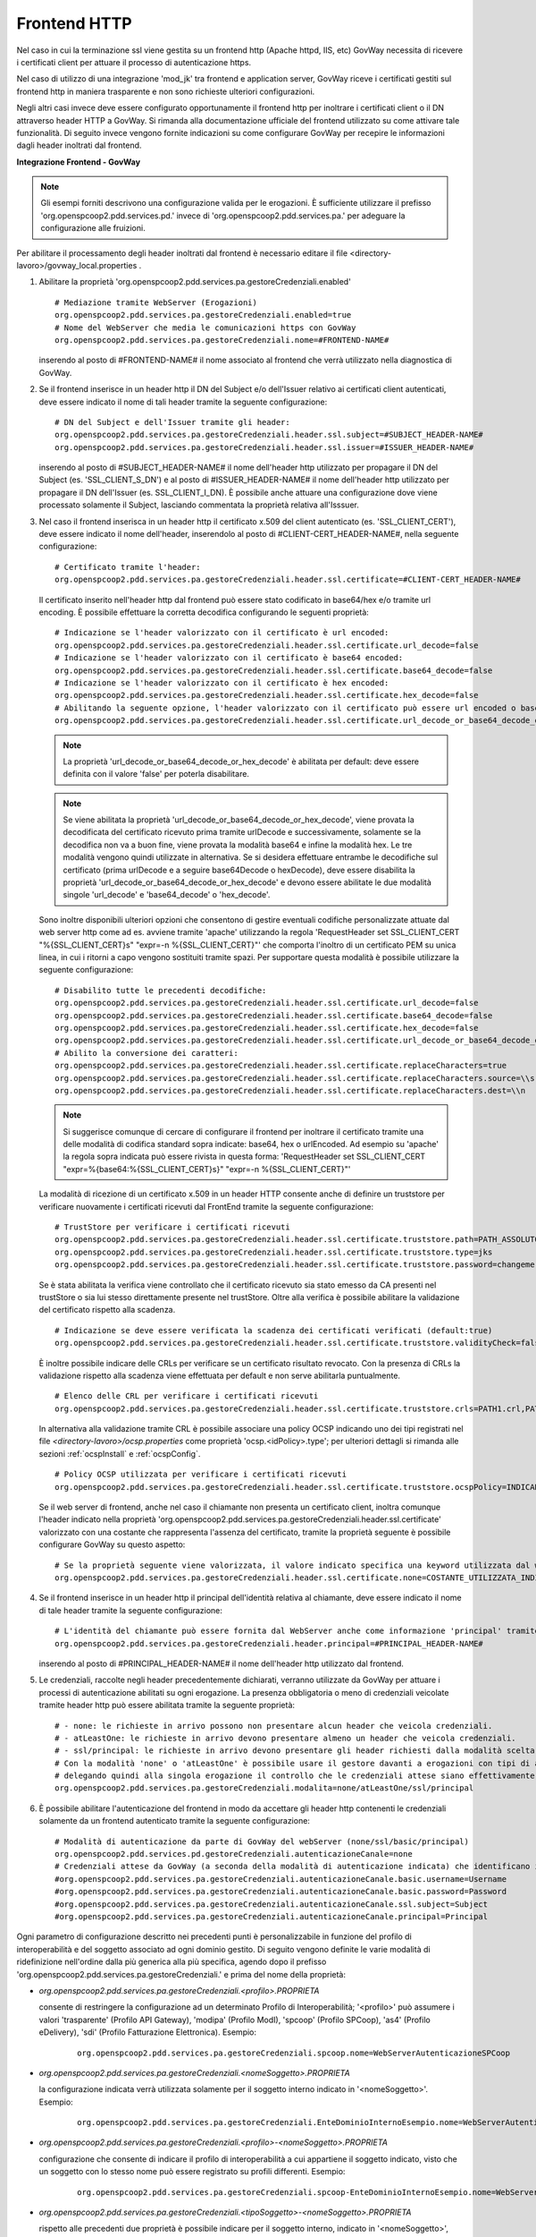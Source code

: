 .. _install_ssl_server_frontend:

Frontend HTTP
~~~~~~~~~~~~~~~~~~~~~~~~~~~~

Nel caso in cui la terminazione ssl viene gestita su un frontend http (Apache httpd, IIS, etc) GovWay necessita di ricevere i certificati client per attuare il processo di autenticazione https.

Nel caso di utilizzo di una integrazione 'mod_jk' tra frontend e application server, GovWay riceve i certificati gestiti sul frontend http in maniera trasparente e non sono richieste ulteriori configurazioni.

Negli altri casi invece deve essere configurato opportunamente il frontend http per inoltrare i certificati client o il DN attraverso header HTTP a GovWay. Si rimanda alla documentazione ufficiale del frontend utilizzato su come attivare tale funzionalità.  Di seguito invece vengono fornite indicazioni su come configurare GovWay per recepire le informazioni dagli header inoltrati dal frontend. 


**Integrazione Frontend - GovWay**

.. note::

   Gli esempi forniti descrivono una configurazione valida per le erogazioni. È sufficiente utilizzare il prefisso 'org.openspcoop2.pdd.services.pd.' invece di 'org.openspcoop2.pdd.services.pa.' per adeguare la configurazione alle fruizioni.


Per abilitare il processamento degli header inoltrati dal frontend è necessario editare il file <directory-lavoro>/govway_local.properties .

#. Abilitare la proprietà 'org.openspcoop2.pdd.services.pa.gestoreCredenziali.enabled'

   ::

      # Mediazione tramite WebServer (Erogazioni)
      org.openspcoop2.pdd.services.pa.gestoreCredenziali.enabled=true
      # Nome del WebServer che media le comunicazioni https con GovWay
      org.openspcoop2.pdd.services.pa.gestoreCredenziali.nome=#FRONTEND-NAME#                          

   inserendo al posto di #FRONTEND-NAME# il nome associato al frontend che verrà utilizzato nella diagnostica di GovWay.

#. Se il frontend inserisce in un header http il DN del Subject e/o dell'Issuer relativo ai certificati client autenticati, deve essere indicato il nome di tali header tramite la seguente configurazione:

   ::

      # DN del Subject e dell'Issuer tramite gli header:
      org.openspcoop2.pdd.services.pa.gestoreCredenziali.header.ssl.subject=#SUBJECT_HEADER-NAME#
      org.openspcoop2.pdd.services.pa.gestoreCredenziali.header.ssl.issuer=#ISSUER_HEADER-NAME#            
                              
   inserendo al posto di #SUBJECT_HEADER-NAME# il nome dell'header http utilizzato per propagare il DN del Subject (es. 'SSL_CLIENT_S_DN') e al posto di #ISSUER_HEADER-NAME# il nome dell'header http utilizzato per propagare il DN dell'Issuer (es. SSL_CLIENT_I_DN). È possibile anche attuare una configurazione dove viene processato solamente il Subject, lasciando commentata la proprietà relativa all'Isssuer. 

#. Nel caso il frontend inserisca in un header http il certificato x.509 del client autenticato (es. 'SSL_CLIENT_CERT'), deve essere indicato il nome dell'header, inserendolo al posto di #CLIENT-CERT_HEADER-NAME#, nella seguente configurazione:

   ::

      # Certificato tramite l'header:
      org.openspcoop2.pdd.services.pa.gestoreCredenziali.header.ssl.certificate=#CLIENT-CERT_HEADER-NAME#

   Il certificato inserito nell'header http dal frontend può essere stato codificato in base64/hex e/o tramite url encoding. È possibile effettuare la corretta decodifica configurando le seguenti proprietà: 

   ::

      # Indicazione se l'header valorizzato con il certificato è url encoded:
      org.openspcoop2.pdd.services.pa.gestoreCredenziali.header.ssl.certificate.url_decode=false
      # Indicazione se l'header valorizzato con il certificato è base64 encoded:
      org.openspcoop2.pdd.services.pa.gestoreCredenziali.header.ssl.certificate.base64_decode=false
      # Indicazione se l'header valorizzato con il certificato è hex encoded:
      org.openspcoop2.pdd.services.pa.gestoreCredenziali.header.ssl.certificate.hex_decode=false
      # Abilitando la seguente opzione, l'header valorizzato con il certificato può essere url encoded o base64 encoded o hex encoded (verranno provate tutte le decodifiche):
      org.openspcoop2.pdd.services.pa.gestoreCredenziali.header.ssl.certificate.url_decode_or_base64_decode_or_hex_decode=false
                                      
   .. note::

      La proprietà 'url_decode_or_base64_decode_or_hex_decode' è abilitata per default: deve essere definita con il valore 'false' per poterla disabilitare.

   .. note::

      Se viene abilitata la proprietà 'url_decode_or_base64_decode_or_hex_decode', viene provata la decodificata del certificato ricevuto prima tramite urlDecode e successivamente, solamente se la decodifica non va a buon fine, viene provata la modalità base64 e infine la modalità hex. Le tre modalità vengono quindi utilizzate in alternativa. Se si desidera effettuare entrambe le decodifiche sul certificato (prima urlDecode e a seguire base64Decode o hexDecode), deve essere disabilita la proprietà 'url_decode_or_base64_decode_or_hex_decode' e devono essere abilitate le due modalità singole 'url_decode' e 'base64_decode' o 'hex_decode'.

   Sono inoltre disponibili ulteriori opzioni che consentono di gestire eventuali codifiche personalizzate attuate dal web server http come ad es. avviene tramite 'apache' utilizzando la regola 'RequestHeader set SSL_CLIENT_CERT "%{SSL_CLIENT_CERT}s" "expr=-n %{SSL_CLIENT_CERT}"' che comporta l'inoltro di un certificato PEM su unica linea, in cui i ritorni a capo vengono sostituiti tramite spazi. Per supportare questa modalità è possibile utilizzare la seguente configurazione:

   ::

      # Disabilito tutte le precedenti decodifiche:
      org.openspcoop2.pdd.services.pa.gestoreCredenziali.header.ssl.certificate.url_decode=false
      org.openspcoop2.pdd.services.pa.gestoreCredenziali.header.ssl.certificate.base64_decode=false
      org.openspcoop2.pdd.services.pa.gestoreCredenziali.header.ssl.certificate.hex_decode=false
      org.openspcoop2.pdd.services.pa.gestoreCredenziali.header.ssl.certificate.url_decode_or_base64_decode_or_hex_decode=false
      # Abilito la conversione dei caratteri:
      org.openspcoop2.pdd.services.pa.gestoreCredenziali.header.ssl.certificate.replaceCharacters=true
      org.openspcoop2.pdd.services.pa.gestoreCredenziali.header.ssl.certificate.replaceCharacters.source=\\s
      org.openspcoop2.pdd.services.pa.gestoreCredenziali.header.ssl.certificate.replaceCharacters.dest=\\n

   .. note::

      Si suggerisce comunque di cercare di configurare il frontend per inoltrare il certificato tramite una delle modalità di codifica standard sopra indicate: base64, hex o urlEncoded. Ad esempio su 'apache' la regola sopra indicata può essere rivista in questa forma: 'RequestHeader set SSL_CLIENT_CERT "expr=%{base64:%{SSL_CLIENT_CERT}s}" "expr=-n %{SSL_CLIENT_CERT}"'
                                
   La modalità di ricezione di un certificato x.509 in un header HTTP consente anche di definire un truststore per verificare nuovamente i certificati ricevuti dal FrontEnd tramite la seguente configurazione:

   ::

      # TrustStore per verificare i certificati ricevuti
      org.openspcoop2.pdd.services.pa.gestoreCredenziali.header.ssl.certificate.truststore.path=PATH_ASSOLUTO_FILE_SYSTEM
      org.openspcoop2.pdd.services.pa.gestoreCredenziali.header.ssl.certificate.truststore.type=jks
      org.openspcoop2.pdd.services.pa.gestoreCredenziali.header.ssl.certificate.truststore.password=changeme

   Se è stata abilitata la verifica viene controllato che il certificato ricevuto sia stato emesso da CA presenti nel trustStore o sia lui stesso direttamente presente nel trustStore.
   Oltre alla verifica è possibile abilitare la validazione del certificato rispetto alla scadenza.

   ::

      # Indicazione se deve essere verificata la scadenza dei certificati verificati (default:true)
      org.openspcoop2.pdd.services.pa.gestoreCredenziali.header.ssl.certificate.truststore.validityCheck=false

   È inoltre possibile indicare delle CRLs per verificare se un certificato risultato revocato.
   Con la presenza di CRLs la validazione rispetto alla scadenza viene effettuata per default e non serve abilitarla puntualmente.

   ::

      # Elenco delle CRL per verificare i certificati ricevuti
      org.openspcoop2.pdd.services.pa.gestoreCredenziali.header.ssl.certificate.truststore.crls=PATH1.crl,PATH2.crl...

   In alternativa alla validazione tramite CRL è possibile associare una policy OCSP indicando uno dei tipi registrati nel file *<directory-lavoro>/ocsp.properties* come proprietà 'ocsp.<idPolicy>.type'; per ulteriori dettagli si rimanda alle sezioni :ref:`ocspInstall` e :ref:`ocspConfig`.

   ::

      # Policy OCSP utilizzata per verificare i certificati ricevuti
      org.openspcoop2.pdd.services.pa.gestoreCredenziali.header.ssl.certificate.truststore.ocspPolicy=INDICARE_TIPO_POLICY

   Se il web server di frontend, anche nel caso il chiamante non presenta un certificato client, inoltra comunque l'header indicato nella proprietà 'org.openspcoop2.pdd.services.pa.gestoreCredenziali.header.ssl.certificate' valorizzato con una costante che rappresenta l'assenza del certificato, tramite la proprietà seguente è possibile configurare GovWay su questo aspetto:

   ::

      # Se la proprietà seguente viene valorizzata, il valore indicato specifica una keyword utilizzata dal web server di frontend per indicare che non è presente alcun certificato client
      org.openspcoop2.pdd.services.pa.gestoreCredenziali.header.ssl.certificate.none=COSTANTE_UTILIZZATA_INDICARE_NESSUN_CERTIFICATO_CLIENT

#. Se il frontend inserisce in un header http il principal dell'identità relativa al chiamante, deve essere indicato il nome di tale header tramite la seguente configurazione:

   ::

      # L'identità del chiamante può essere fornita dal WebServer anche come informazione 'principal' tramite il seguente header:
      org.openspcoop2.pdd.services.pa.gestoreCredenziali.header.principal=#PRINCIPAL_HEADER-NAME#
                              
   inserendo al posto di #PRINCIPAL_HEADER-NAME# il nome dell'header http utilizzato dal frontend. 

#. Le credenziali, raccolte negli header precedentemente dichiarati, verranno utilizzate da GovWay per attuare i processi di autenticazione abilitati su ogni erogazione. La presenza obbligatoria o meno di credenziali veicolate tramite header http può essere abilitata tramite la seguente proprietà:

   ::

      # - none: le richieste in arrivo possono non presentare alcun header che veicola credenziali.
      # - atLeastOne: le richieste in arrivo devono presentare almeno un header che veicola credenziali.
      # - ssl/principal: le richieste in arrivo devono presentare gli header richiesti dalla modalità scelta, che è di fatto l'unica modalità di autenticazione poi configurabile sulle erogazioni.
      # Con la modalità 'none' o 'atLeastOne' è possibile usare il gestore davanti a erogazioni con tipi di autenticazione differenti, 
      # delegando quindi alla singola erogazione il controllo che le credenziali attese siano effettivamente presenti.
      org.openspcoop2.pdd.services.pa.gestoreCredenziali.modalita=none/atLeastOne/ssl/principal

#. È possibile abilitare l'autenticazione del frontend in modo da accettare gli header http contenenti le credenziali solamente da un frontend autenticato tramite la seguente configurazione:

   ::

      # Modalità di autenticazione da parte di GovWay del webServer (none/ssl/basic/principal)
      org.openspcoop2.pdd.services.pd.gestoreCredenziali.autenticazioneCanale=none
      # Credenziali attese da GovWay (a seconda della modalità di autenticazione indicata) che identificano il webServer
      #org.openspcoop2.pdd.services.pa.gestoreCredenziali.autenticazioneCanale.basic.username=Username
      #org.openspcoop2.pdd.services.pa.gestoreCredenziali.autenticazioneCanale.basic.password=Password
      #org.openspcoop2.pdd.services.pa.gestoreCredenziali.autenticazioneCanale.ssl.subject=Subject
      #org.openspcoop2.pdd.services.pa.gestoreCredenziali.autenticazioneCanale.principal=Principal

Ogni parametro di configurazione descritto nei precedenti punti è personalizzabile in funzione del profilo di interoperabilità e del soggetto associato ad ogni dominio gestito. Di seguito vengono definite le varie modalità di ridefinizione nell'ordine dalla più generica alla più specifica, agendo dopo il prefisso 'org.openspcoop2.pdd.services.pa.gestoreCredenziali.' e prima del nome della proprietà:

- *org.openspcoop2.pdd.services.pa.gestoreCredenziali.<profilo>.PROPRIETA*

  consente di restringere la configurazione ad un determinato Profilo di Interoperabilità; '<profilo>' può assumere i valori 'trasparente' (Profilo API Gateway), 'modipa' (Profilo ModI), 'spcoop' (Profilo SPCoop), 'as4' (Profilo eDelivery), 'sdi' (Profilo Fatturazione Elettronica). Esempio:

   ::

      org.openspcoop2.pdd.services.pa.gestoreCredenziali.spcoop.nome=WebServerAutenticazioneSPCoop

- *org.openspcoop2.pdd.services.pa.gestoreCredenziali.<nomeSoggetto>.PROPRIETA*

  la configurazione indicata verrà utilizzata solamente per il soggetto interno indicato in '<nomeSoggetto>'. Esempio:

   ::

      org.openspcoop2.pdd.services.pa.gestoreCredenziali.EnteDominioInternoEsempio.nome=WebServerAutenticazioneSPCoop

- *org.openspcoop2.pdd.services.pa.gestoreCredenziali.<profilo>-<nomeSoggetto>.PROPRIETA*

  configurazione che consente di indicare il profilo di interoperabilità a cui appartiene il soggetto indicato, visto che un soggetto con lo stesso nome può essere registrato su profili differenti.  Esempio:

   ::

      org.openspcoop2.pdd.services.pa.gestoreCredenziali.spcoop-EnteDominioInternoEsempio.nome=WebServerAutenticazioneSPCoop

- *org.openspcoop2.pdd.services.pa.gestoreCredenziali.<tipoSoggetto>-<nomeSoggetto>.PROPRIETA*
 
  rispetto alle precedenti due proprietà è possibile indicare per il soggetto interno, indicato in '<nomeSoggetto>', anche il tipo (tipoSoggetto>. Questa opzione è utile nei profili di interoperabilità dove ai soggetti è possibile associare più tipi, come ad es. in SPCoop dove sono utilizzabili i tipi 'spc', 'aoo', 'test'. Esempio:

   ::

      org.openspcoop2.pdd.services.pa.gestoreCredenziali.aoo-EnteDominioInternoEsempio.nome=WebServerAutenticazioneSPCoop

- *org.openspcoop2.pdd.services.pa.gestoreCredenziali.<profilo>-<tipoSoggetto>-<nomeSoggetto>.PROPRIETA*

  rappresenta la configurazione più specifica possibile dove viene combinato sia il profilo di interoperabilità che il tipo e il nome del soggetto interno. Esempio:

   ::

      org.openspcoop2.pdd.services.pa.gestoreCredenziali.spcoop-aoo-EnteDominioInternoEsempio.nome=WebServerAutenticazioneSPCoop
